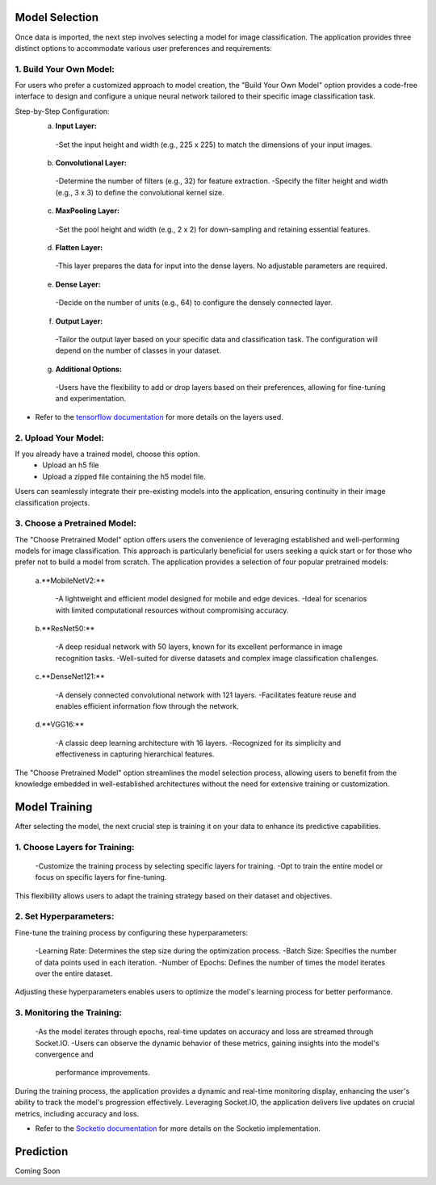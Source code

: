 Model Selection
+++++++++++++++++++

Once data is imported, the next step involves selecting a model for image classification. The application provides three distinct options to accommodate various user preferences and requirements:

1. **Build Your Own Model:**
------------------------
For users who prefer a customized approach to model creation, the "Build Your Own Model" option provides a code-free interface to design and configure a unique neural network tailored to their specific image classification task.

Step-by-Step Configuration:
      a. **Input Layer:**
        -Set the input height and width (e.g., 225 x 225) to match the dimensions of your input images.
      
      b. **Convolutional Layer:**
        -Determine the number of filters (e.g., 32) for feature extraction.
        -Specify the filter height and width (e.g., 3 x 3) to define the convolutional kernel size.
        
      c. **MaxPooling Layer:**
        -Set the pool height and width (e.g., 2 x 2) for down-sampling and retaining essential features.
            
      d. **Flatten Layer:**
        -This layer prepares the data for input into the dense layers. No adjustable parameters are required.
     
      e. **Dense Layer:**
        -Decide on the number of units (e.g., 64) to configure the densely connected layer.
      
      f. **Output Layer:**
        -Tailor the output layer based on your specific data and classification task. The configuration will depend on the number of classes in your dataset.
      
      g. **Additional Options:**
        -Users have the flexibility to add or drop layers based on their preferences, allowing for fine-tuning and experimentation.

- Refer to the `tensorflow documentation <https://www.tensorflow.org/tutorials/images/classification>`_ for more details on the layers used. 
  

2. **Upload Your Model:**
------------------------
If you already have a trained model, choose this option.
    - Upload an h5 file 
    - Upload a zipped file containing the h5 model file.

Users can seamlessly integrate their pre-existing models into the application, ensuring continuity in their image classification projects.


3. **Choose a Pretrained Model:**
------------------------

The "Choose Pretrained Model" option offers users the convenience of leveraging established and well-performing models for image classification. This approach is particularly beneficial for users seeking a quick start or for those who prefer not to build a model from scratch. The application provides a selection of four popular pretrained models:

      a.**MobileNetV2:**

        -A lightweight and efficient model designed for mobile and edge devices.
        -Ideal for scenarios with limited computational resources without compromising accuracy.

      b.**ResNet50:**

        -A deep residual network with 50 layers, known for its excellent performance in image recognition tasks.
        -Well-suited for diverse datasets and complex image classification challenges.

      c.**DenseNet121:**

        -A densely connected convolutional network with 121 layers.
        -Facilitates feature reuse and enables efficient information flow through the network.

      d.**VGG16:**

        -A classic deep learning architecture with 16 layers.
        -Recognized for its simplicity and effectiveness in capturing hierarchical features.

The "Choose Pretrained Model" option streamlines the model selection process, allowing users to benefit from the knowledge embedded in well-established architectures without the need for extensive training or customization.


Model Training
+++++++++++++++++++

After selecting the model, the next crucial step is training it on your data to enhance its predictive capabilities.


1. **Choose Layers for Training:**
------------------------

      -Customize the training process by selecting specific layers for training.
      -Opt to train the entire model or focus on specific layers for fine-tuning.

This flexibility allows users to adapt the training strategy based on their dataset and objectives.


2. **Set Hyperparameters:**
------------------------

Fine-tune the training process by configuring these hyperparameters:

      -Learning Rate: Determines the step size during the optimization process.
      -Batch Size: Specifies the number of data points used in each iteration.
      -Number of Epochs: Defines the number of times the model iterates over the entire dataset.

Adjusting these hyperparameters enables users to optimize the model's learning process for better performance.

3. **Monitoring the Training:**
------------------------

      -As the model iterates through epochs, real-time updates on accuracy and loss are streamed through Socket.IO.
      -Users can observe the dynamic behavior of these metrics, gaining insights into the model's convergence and       
       performance improvements.

During the training process, the application provides a dynamic and real-time monitoring display, enhancing the user's ability to track the model's progression effectively. Leveraging Socket.IO, the application delivers live updates on crucial metrics, including accuracy and loss. 

- Refer to the `Socketio documentation <https://python-socketio.readthedocs.io/en/stable/>`_ for more details on the Socketio implementation.  



Prediction
+++++++++++++++++++

Coming Soon
